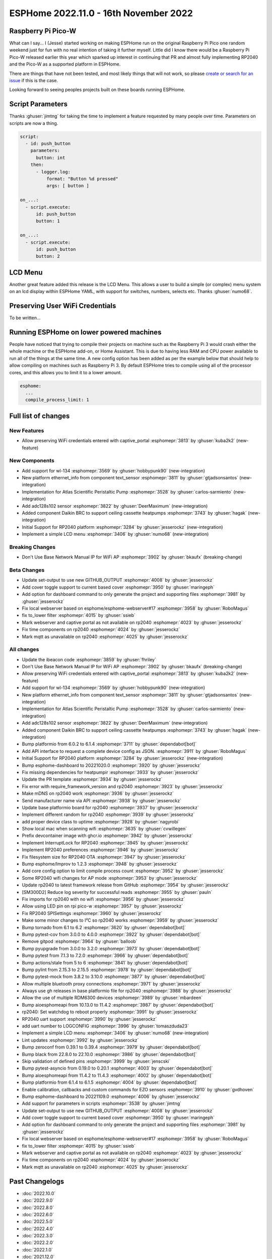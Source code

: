 ESPHome 2022.11.0 - 16th November 2022
======================================

.. seo::
    :description: Changelog for ESPHome 2022.11.0.
    :image: /_static/changelog-2022.11.0.png
    :author: Jesse Hills
    :author_twitter: @jesserockz

.. imgtable::
    :columns: 4

    RP2040, components/rp2040, rp2040.svg
    WL-134 Pet Tag Sensor , components/text_sensor/wl_134, fingerprint.svg
    Ethernet Info, components/text_sensor/ethernet_info, ethernet.svg
    Atlas Scientific Peristaltic Pump, components/ezo_pmp, ezo-pmp.jpg
    ADC128S102, components/sensor/adc128s102, adc128s102.png
    Daikin BRC, components/climate/climate_ir, air-conditioner-ir.svg
    Display Menu Core, components/display_menu/index, folder-open.svg
    LCD Menu, components/display_menu/lcd_menu, lcd_menu.png


Raspberry Pi Pico-W
-------------------

What can I say... I (Jesse) started working on making ESPHome run on the original Raspberry Pi
Pico one random weekend just for fun with no real intention of taking it further myself.
Little did I know there would be a Raspberry Pi Pico-W released earlier this year which sparked
up interest in continuing that PR and almost fully implementing RP2040 and the Pico-W as
a supported platform in ESPHome.

There are things that have not been tested, and most likely things that will not work, so
please `create or search for an issue <https://github.com/esphome/issues/issues>`__ if this is the case.

Looking forward to seeing peoples projects built on these boards running ESPHome.

Script Parameters
-----------------

Thanks :ghuser:`jimtng` for taking the time to implement a feature requested by many people over time.
Parameters on scripts are now a thing.

.. code-block:: yaml

    script:
      - id: push_button
        parameters:
          button: int
        then:
          - logger.log:
              format: "Button %d pressed"
              args: [ button ]

    on_...:
      - script.execute:
          id: push_button
          button: 1

    on_...:
      - script.execute:
          id: push_button
          button: 2

LCD Menu
--------

Another great feature added this release is the LCD Menu. This allows a user to build a simple (or complex)
menu system on an lcd display within ESPHome YAML, with support for switches, numbers, selects etc.
Thanks :ghuser:`numo68`.

Preserving User WiFi Credentials
--------------------------------

To be written...

Running ESPHome on lower powered machines
-----------------------------------------

People have noticed that trying to compile their projects on machine such as the Raspberry Pi 3 would crash either the whole machine
or the ESPHome add-on, or Home Assistant. This is due to having less RAM and CPU power available to run all of the things at the same time.
A new config option has been added as per the example below that should help to allow compiling on machines such as Raspberry Pi 3.
By default ESPHome tries to compile using all of the processor cores, and this allows you to limit it to a lower amount.

.. code-block:: yaml

    esphome:
      ...
      compile_process_limit: 1


Full list of changes
--------------------

New Features
^^^^^^^^^^^^

- Allow preserving WiFi credentials entered with captive_portal :esphomepr:`3813` by :ghuser:`kuba2k2` (new-feature)

New Components
^^^^^^^^^^^^^^

- Add support for wl-134 :esphomepr:`3569` by :ghuser:`hobbypunk90` (new-integration)
- New platform ethernet_info from component text_sensor :esphomepr:`3811` by :ghuser:`gtjadsonsantos` (new-integration)
- Implementation for Atlas Scientific Peristaltic Pump :esphomepr:`3528` by :ghuser:`carlos-sarmiento` (new-integration)
- Add adc128s102 sensor :esphomepr:`3822` by :ghuser:`DeerMaximum` (new-integration)
- Added component Daikin BRC to support ceiling cassette heatpumps :esphomepr:`3743` by :ghuser:`hagak` (new-integration)
- Initial Support for RP2040 platform :esphomepr:`3284` by :ghuser:`jesserockz` (new-integration)
- Implement a simple LCD menu :esphomepr:`3406` by :ghuser:`numo68` (new-integration)

Breaking Changes
^^^^^^^^^^^^^^^^

- Don't Use Base Network Manual IP for WiFi AP :esphomepr:`3902` by :ghuser:`bkaufx` (breaking-change)

Beta Changes
^^^^^^^^^^^^

- Update set-output to use new GITHUB_OUTPUT :esphomepr:`4008` by :ghuser:`jesserockz`
- Add cover toggle support to current based cover :esphomepr:`3950` by :ghuser:`maringeph`
- Add option for dashboard command to only generate the project and supporting files :esphomepr:`3981` by :ghuser:`jesserockz`
- Fix local webserver based on esphome/esphome-webserver#17 :esphomepr:`3958` by :ghuser:`RoboMagus`
- fix to_lower filter :esphomepr:`4015` by :ghuser:`ssieb`
- Mark webserver and captive portal as not available on rp2040 :esphomepr:`4023` by :ghuser:`jesserockz`
- Fix time components on rp2040 :esphomepr:`4024` by :ghuser:`jesserockz`
- Mark mqtt as unavailable on rp2040 :esphomepr:`4025` by :ghuser:`jesserockz`

All changes
^^^^^^^^^^^

- Update the ibeacon code :esphomepr:`3859` by :ghuser:`fhriley`
- Don't Use Base Network Manual IP for WiFi AP :esphomepr:`3902` by :ghuser:`bkaufx` (breaking-change)
- Allow preserving WiFi credentials entered with captive_portal :esphomepr:`3813` by :ghuser:`kuba2k2` (new-feature)
- Add support for wl-134 :esphomepr:`3569` by :ghuser:`hobbypunk90` (new-integration)
- New platform ethernet_info from component text_sensor :esphomepr:`3811` by :ghuser:`gtjadsonsantos` (new-integration)
- Implementation for Atlas Scientific Peristaltic Pump :esphomepr:`3528` by :ghuser:`carlos-sarmiento` (new-integration)
- Add adc128s102 sensor :esphomepr:`3822` by :ghuser:`DeerMaximum` (new-integration)
- Added component Daikin BRC to support ceiling cassette heatpumps :esphomepr:`3743` by :ghuser:`hagak` (new-integration)
- Bump platformio from 6.0.2 to 6.1.4 :esphomepr:`3711` by :ghuser:`dependabot[bot]`
- Add API interface to request a complete device config as JSON. :esphomepr:`3911` by :ghuser:`RoboMagus`
- Initial Support for RP2040 platform :esphomepr:`3284` by :ghuser:`jesserockz` (new-integration)
- Bump esphome-dashboard to 20221020.0 :esphomepr:`3920` by :ghuser:`jesserockz`
- Fix missing dependencies for heatpumpir :esphomepr:`3933` by :ghuser:`jesserockz`
- Update the PR template :esphomepr:`3934` by :ghuser:`jesserockz`
- Fix error with require_framework_version and rp2040 :esphomepr:`3923` by :ghuser:`jesserockz`
- Make mDNS on rp2040 work :esphomepr:`3936` by :ghuser:`jesserockz`
- Send manufacturer name via API :esphomepr:`3938` by :ghuser:`jesserockz`
- Update base platformio board for rp2040 :esphomepr:`3937` by :ghuser:`jesserockz`
- Implement different random for rp2040 :esphomepr:`3939` by :ghuser:`jesserockz`
- add proper device class to uptime :esphomepr:`3928` by :ghuser:`nagyrobi`
- Show local mac when scanning wifi :esphomepr:`3635` by :ghuser:`cvwillegen`
- Prefix devcontainer image with ghcr.io :esphomepr:`3942` by :ghuser:`jesserockz`
- Implement InterruptLock for RP2040 :esphomepr:`3945` by :ghuser:`jesserockz`
- Implement RP2040 preferences :esphomepr:`3946` by :ghuser:`jesserockz`
- Fix filesystem size for RP2040 OTA :esphomepr:`3947` by :ghuser:`jesserockz`
- Bump esphome/Improv to 1.2.3 :esphomepr:`3948` by :ghuser:`jesserockz`
- Add core config option to limit compile process count :esphomepr:`3952` by :ghuser:`jesserockz`
- Some RP2040 wifi changes for AP mode :esphomepr:`3953` by :ghuser:`jesserockz`
- Update rp2040 to latest framework release from GitHub :esphomepr:`3954` by :ghuser:`jesserockz`
- [SM300D2] Reduce log severity for successful reads :esphomepr:`3955` by :ghuser:`pauln`
- Fix imports for rp2040 with no wifi :esphomepr:`3956` by :ghuser:`jesserockz`
- Allow using LED pin on rpi pico-w :esphomepr:`3957` by :ghuser:`jesserockz`
- Fix RP2040 SPISettings :esphomepr:`3960` by :ghuser:`jesserockz`
- Make some minor changes to I²C so rp2040 works :esphomepr:`3959` by :ghuser:`jesserockz`
- Bump tornado from 6.1 to 6.2 :esphomepr:`3620` by :ghuser:`dependabot[bot]`
- Bump pytest-cov from 3.0.0 to 4.0.0 :esphomepr:`3922` by :ghuser:`dependabot[bot]`
- Remove gitpod :esphomepr:`3964` by :ghuser:`balloob`
- Bump pyupgrade from 3.0.0 to 3.2.0 :esphomepr:`3973` by :ghuser:`dependabot[bot]`
- Bump pytest from 7.1.3 to 7.2.0 :esphomepr:`3966` by :ghuser:`dependabot[bot]`
- Bump actions/stale from 5 to 6 :esphomepr:`3841` by :ghuser:`dependabot[bot]`
- Bump pylint from 2.15.3 to 2.15.5 :esphomepr:`3978` by :ghuser:`dependabot[bot]`
- Bump pytest-mock from 3.8.2 to 3.10.0 :esphomepr:`3877` by :ghuser:`dependabot[bot]`
- Allow multiple bluetooth proxy connections :esphomepr:`3971` by :ghuser:`jesserockz`
- Always use gh releases in base platformio file for rp2040 :esphomepr:`3988` by :ghuser:`jesserockz`
- Allow the use of multiple RDM6300 devices :esphomepr:`3989` by :ghuser:`mbardeen`
- Bump aioesphomeapi from 10.13.0 to 11.4.2 :esphomepr:`3987` by :ghuser:`dependabot[bot]`
- rp2040: Set watchdog to reboot properly :esphomepr:`3991` by :ghuser:`jesserockz`
- RP2040 uart support :esphomepr:`3990` by :ghuser:`jesserockz`
- add uart number to LOGCONFIG :esphomepr:`3996` by :ghuser:`tomaszduda23`
- Implement a simple LCD menu :esphomepr:`3406` by :ghuser:`numo68` (new-integration)
- Lint updates :esphomepr:`3992` by :ghuser:`jesserockz`
- Bump zeroconf from 0.39.1 to 0.39.4 :esphomepr:`3979` by :ghuser:`dependabot[bot]`
- Bump black from 22.8.0 to 22.10.0 :esphomepr:`3986` by :ghuser:`dependabot[bot]`
- Skip validation of defined pins :esphomepr:`3999` by :ghuser:`jenscski`
- Bump pytest-asyncio from 0.19.0 to 0.20.1 :esphomepr:`4003` by :ghuser:`dependabot[bot]`
- Bump aioesphomeapi from 11.4.2 to 11.4.3 :esphomepr:`4002` by :ghuser:`dependabot[bot]`
- Bump platformio from 6.1.4 to 6.1.5 :esphomepr:`4004` by :ghuser:`dependabot[bot]`
- Enable calibration, callbacks and custom commands for EZO sensors :esphomepr:`3910` by :ghuser:`gvdhoven`
- Bump esphome-dashboard to 20221109.0 :esphomepr:`4006` by :ghuser:`jesserockz`
- Add support for parameters in scripts :esphomepr:`3538` by :ghuser:`jimtng`
- Update set-output to use new GITHUB_OUTPUT :esphomepr:`4008` by :ghuser:`jesserockz`
- Add cover toggle support to current based cover :esphomepr:`3950` by :ghuser:`maringeph`
- Add option for dashboard command to only generate the project and supporting files :esphomepr:`3981` by :ghuser:`jesserockz`
- Fix local webserver based on esphome/esphome-webserver#17 :esphomepr:`3958` by :ghuser:`RoboMagus`
- fix to_lower filter :esphomepr:`4015` by :ghuser:`ssieb`
- Mark webserver and captive portal as not available on rp2040 :esphomepr:`4023` by :ghuser:`jesserockz`
- Fix time components on rp2040 :esphomepr:`4024` by :ghuser:`jesserockz`
- Mark mqtt as unavailable on rp2040 :esphomepr:`4025` by :ghuser:`jesserockz`

Past Changelogs
---------------

- :doc:`2022.10.0`
- :doc:`2022.9.0`
- :doc:`2022.8.0`
- :doc:`2022.6.0`
- :doc:`2022.5.0`
- :doc:`2022.4.0`
- :doc:`2022.3.0`
- :doc:`2022.2.0`
- :doc:`2022.1.0`
- :doc:`2021.12.0`
- :doc:`2021.11.0`
- :doc:`2021.10.0`
- :doc:`2021.9.0`
- :doc:`2021.8.0`
- :doc:`v1.20.0`
- :doc:`v1.19.0`
- :doc:`v1.18.0`
- :doc:`v1.17.0`
- :doc:`v1.16.0`
- :doc:`v1.15.0`
- :doc:`v1.14.0`
- :doc:`v1.13.0`
- :doc:`v1.12.0`
- :doc:`v1.11.0`
- :doc:`v1.10.0`
- :doc:`v1.9.0`
- :doc:`v1.8.0`
- :doc:`v1.7.0`
